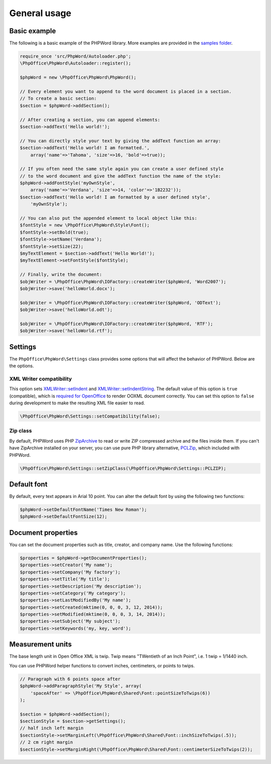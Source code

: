 .. _general:

General usage
=============

Basic example
-------------

The following is a basic example of the PHPWord library. More examples
are provided in the `samples
folder <https://github.com/PHPOffice/PHPWord/tree/master/samples/>`__.

.. code-block:: php

    require_once 'src/PhpWord/Autoloader.php';
    \PhpOffice\PhpWord\Autoloader::register();

    $phpWord = new \PhpOffice\PhpWord\PhpWord();

    // Every element you want to append to the word document is placed in a section.
    // To create a basic section:
    $section = $phpWord->addSection();

    // After creating a section, you can append elements:
    $section->addText('Hello world!');

    // You can directly style your text by giving the addText function an array:
    $section->addText('Hello world! I am formatted.',
        array('name'=>'Tahoma', 'size'=>16, 'bold'=>true));

    // If you often need the same style again you can create a user defined style
    // to the word document and give the addText function the name of the style:
    $phpWord->addFontStyle('myOwnStyle',
        array('name'=>'Verdana', 'size'=>14, 'color'=>'1B2232'));
    $section->addText('Hello world! I am formatted by a user defined style',
        'myOwnStyle');

    // You can also put the appended element to local object like this:
    $fontStyle = new \PhpOffice\PhpWord\Style\Font();
    $fontStyle->setBold(true);
    $fontStyle->setName('Verdana');
    $fontStyle->setSize(22);
    $myTextElement = $section->addText('Hello World!');
    $myTextElement->setFontStyle($fontStyle);

    // Finally, write the document:
    $objWriter = \PhpOffice\PhpWord\IOFactory::createWriter($phpWord, 'Word2007');
    $objWriter->save('helloWorld.docx');

    $objWriter = \PhpOffice\PhpWord\IOFactory::createWriter($phpWord, 'ODText');
    $objWriter->save('helloWorld.odt');

    $objWriter = \PhpOffice\PhpWord\IOFactory::createWriter($phpWord, 'RTF');
    $objWriter->save('helloWorld.rtf');

Settings
--------

The ``PhpOffice\PhpWord\Settings`` class provides some options that will
affect the behavior of PHPWord. Below are the options.

XML Writer compatibility
~~~~~~~~~~~~~~~~~~~~~~~~

This option sets
`XMLWriter::setIndent <http://www.php.net/manual/en/function.xmlwriter-set-indent.php>`__
and
`XMLWriter::setIndentString <http://www.php.net/manual/en/function.xmlwriter-set-indent-string.php>`__.
The default value of this option is ``true`` (compatible), which is
`required for
OpenOffice <https://github.com/PHPOffice/PHPWord/issues/103>`__ to
render OOXML document correctly. You can set this option to ``false``
during development to make the resulting XML file easier to read.

.. code-block:: php

    \PhpOffice\PhpWord\Settings::setCompatibility(false);

Zip class
~~~~~~~~~

By default, PHPWord uses PHP
`ZipArchive <http://php.net/manual/en/book.zip.php>`__ to read or write
ZIP compressed archive and the files inside them. If you can't have
ZipArchive installed on your server, you can use pure PHP library
alternative, `PCLZip <http://www.phpconcept.net/pclzip/>`__, which
included with PHPWord.

.. code-block:: php

    \PhpOffice\PhpWord\Settings::setZipClass(\PhpOffice\PhpWord\Settings::PCLZIP);

Default font
------------

By default, every text appears in Arial 10 point. You can alter the
default font by using the following two functions:

.. code-block:: php

    $phpWord->setDefaultFontName('Times New Roman');
    $phpWord->setDefaultFontSize(12);

Document properties
-------------------

You can set the document properties such as title, creator, and company
name. Use the following functions:

.. code-block:: php

    $properties = $phpWord->getDocumentProperties();
    $properties->setCreator('My name');
    $properties->setCompany('My factory');
    $properties->setTitle('My title');
    $properties->setDescription('My description');
    $properties->setCategory('My category');
    $properties->setLastModifiedBy('My name');
    $properties->setCreated(mktime(0, 0, 0, 3, 12, 2014));
    $properties->setModified(mktime(0, 0, 0, 3, 14, 2014));
    $properties->setSubject('My subject');
    $properties->setKeywords('my, key, word');

Measurement units
-----------------

The base length unit in Open Office XML is twip. Twip means "TWentieth
of an Inch Point", i.e. 1 twip = 1/1440 inch.

You can use PHPWord helper functions to convert inches, centimeters, or
points to twips.

.. code-block:: php

    // Paragraph with 6 points space after
    $phpWord->addParagraphStyle('My Style', array(
        'spaceAfter' => \PhpOffice\PhpWord\Shared\Font::pointSizeToTwips(6))
    );

    $section = $phpWord->addSection();
    $sectionStyle = $section->getSettings();
    // half inch left margin
    $sectionStyle->setMarginLeft(\PhpOffice\PhpWord\Shared\Font::inchSizeToTwips(.5));
    // 2 cm right margin
    $sectionStyle->setMarginRight(\PhpOffice\PhpWord\Shared\Font::centimeterSizeToTwips(2));


